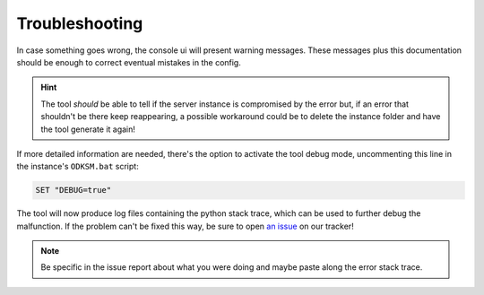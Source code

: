 Troubleshooting
===============
In case something goes wrong, the console ui will present warning messages. These messages plus this documentation
should be enough to correct eventual mistakes in the config.

.. hint:: The tool *should* be able to tell if the server instance is compromised by the error but, if an error
    that shouldn't be there keep reappearing, a possible workaround could be to delete the instance folder and
    have the tool generate it again!

If more detailed information are needed, there's the option to activate the tool debug mode, uncommenting
this line in the instance's ``ODKSM.bat`` script:

.. code-block:: batch

    SET "DEBUG=true"

The tool will now produce log files containing the python stack trace, which can be used to further debug the
malfunction. If the problem can't be fixed this way, be sure to open `an issue`_ on our tracker!

.. note:: Be specific in the issue report about what you were doing and maybe paste along the error stack trace.

.. _an issue: https://github.com/CarloDePieri/odk_servermanager/issues
